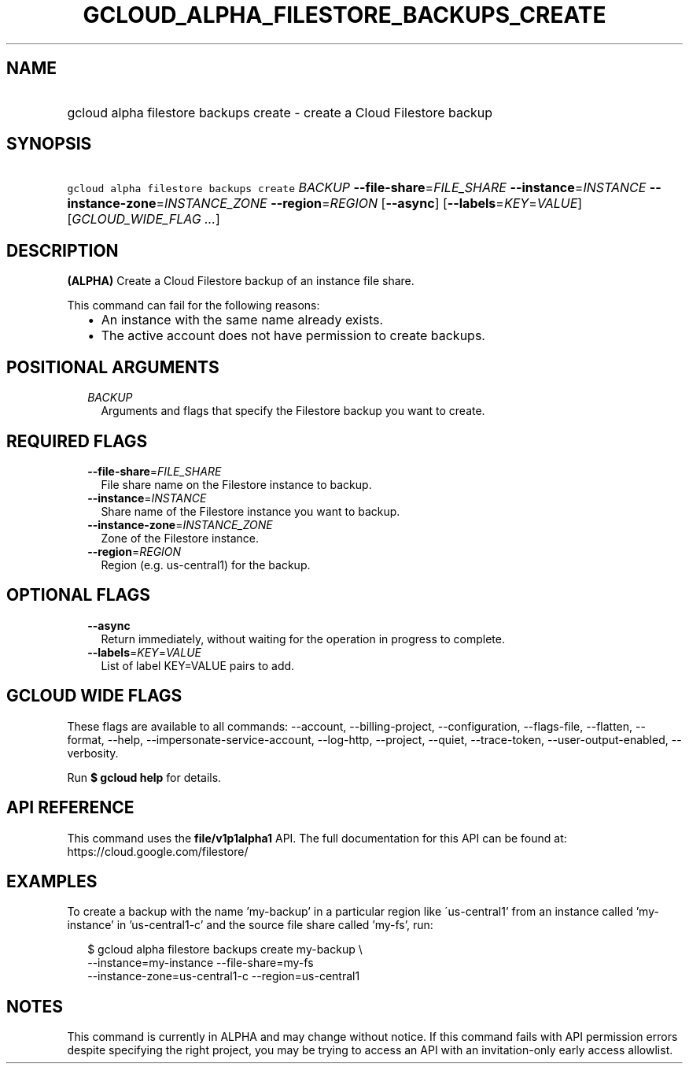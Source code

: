 
.TH "GCLOUD_ALPHA_FILESTORE_BACKUPS_CREATE" 1



.SH "NAME"
.HP
gcloud alpha filestore backups create \- create a Cloud Filestore backup



.SH "SYNOPSIS"
.HP
\f5gcloud alpha filestore backups create\fR \fIBACKUP\fR \fB\-\-file\-share\fR=\fIFILE_SHARE\fR \fB\-\-instance\fR=\fIINSTANCE\fR \fB\-\-instance\-zone\fR=\fIINSTANCE_ZONE\fR \fB\-\-region\fR=\fIREGION\fR [\fB\-\-async\fR] [\fB\-\-labels\fR=\fIKEY\fR=\fIVALUE\fR] [\fIGCLOUD_WIDE_FLAG\ ...\fR]



.SH "DESCRIPTION"

\fB(ALPHA)\fR Create a Cloud Filestore backup of an instance file share.

This command can fail for the following reasons:
.RS 2m
.IP "\(bu" 2m
An instance with the same name already exists.
.IP "\(bu" 2m
The active account does not have permission to create backups.
.RE
.sp



.SH "POSITIONAL ARGUMENTS"

.RS 2m
.TP 2m
\fIBACKUP\fR
Arguments and flags that specify the Filestore backup you want to create.


.RE
.sp

.SH "REQUIRED FLAGS"

.RS 2m
.TP 2m
\fB\-\-file\-share\fR=\fIFILE_SHARE\fR
File share name on the Filestore instance to backup.

.TP 2m
\fB\-\-instance\fR=\fIINSTANCE\fR
Share name of the Filestore instance you want to backup.

.TP 2m
\fB\-\-instance\-zone\fR=\fIINSTANCE_ZONE\fR
Zone of the Filestore instance.

.TP 2m
\fB\-\-region\fR=\fIREGION\fR
Region (e.g. us\-central1) for the backup.


.RE
.sp

.SH "OPTIONAL FLAGS"

.RS 2m
.TP 2m
\fB\-\-async\fR
Return immediately, without waiting for the operation in progress to complete.

.TP 2m
\fB\-\-labels\fR=\fIKEY\fR=\fIVALUE\fR
List of label KEY=VALUE pairs to add.


.RE
.sp

.SH "GCLOUD WIDE FLAGS"

These flags are available to all commands: \-\-account, \-\-billing\-project,
\-\-configuration, \-\-flags\-file, \-\-flatten, \-\-format, \-\-help,
\-\-impersonate\-service\-account, \-\-log\-http, \-\-project, \-\-quiet,
\-\-trace\-token, \-\-user\-output\-enabled, \-\-verbosity.

Run \fB$ gcloud help\fR for details.



.SH "API REFERENCE"

This command uses the \fBfile/v1p1alpha1\fR API. The full documentation for this
API can be found at: https://cloud.google.com/filestore/



.SH "EXAMPLES"

To create a backup with the name 'my\-backup' in a particular region like
\'us\-central1' from an instance called 'my\-instance' in 'us\-central1\-c' and
the source file share called 'my\-fs', run:

.RS 2m
$ gcloud alpha filestore backups create my\-backup \e
    \-\-instance=my\-instance \-\-file\-share=my\-fs
    \-\-instance\-zone=us\-central1\-c \-\-region=us\-central1
.RE



.SH "NOTES"

This command is currently in ALPHA and may change without notice. If this
command fails with API permission errors despite specifying the right project,
you may be trying to access an API with an invitation\-only early access
allowlist.

